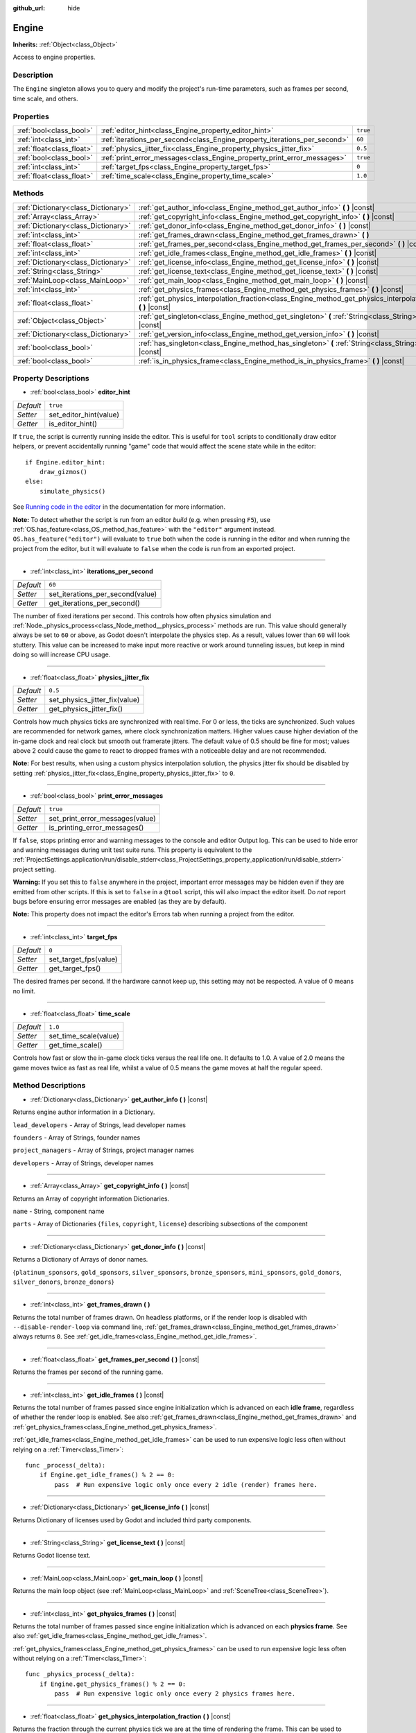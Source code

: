 :github_url: hide

.. Generated automatically by doc/tools/make_rst.py in Godot's source tree.
.. DO NOT EDIT THIS FILE, but the Engine.xml source instead.
.. The source is found in doc/classes or modules/<name>/doc_classes.

.. _class_Engine:

Engine
======

**Inherits:** :ref:`Object<class_Object>`

Access to engine properties.

Description
-----------

The ``Engine`` singleton allows you to query and modify the project's run-time parameters, such as frames per second, time scale, and others.

Properties
----------

+---------------------------+---------------------------------------------------------------------------+----------+
| :ref:`bool<class_bool>`   | :ref:`editor_hint<class_Engine_property_editor_hint>`                     | ``true`` |
+---------------------------+---------------------------------------------------------------------------+----------+
| :ref:`int<class_int>`     | :ref:`iterations_per_second<class_Engine_property_iterations_per_second>` | ``60``   |
+---------------------------+---------------------------------------------------------------------------+----------+
| :ref:`float<class_float>` | :ref:`physics_jitter_fix<class_Engine_property_physics_jitter_fix>`       | ``0.5``  |
+---------------------------+---------------------------------------------------------------------------+----------+
| :ref:`bool<class_bool>`   | :ref:`print_error_messages<class_Engine_property_print_error_messages>`   | ``true`` |
+---------------------------+---------------------------------------------------------------------------+----------+
| :ref:`int<class_int>`     | :ref:`target_fps<class_Engine_property_target_fps>`                       | ``0``    |
+---------------------------+---------------------------------------------------------------------------+----------+
| :ref:`float<class_float>` | :ref:`time_scale<class_Engine_property_time_scale>`                       | ``1.0``  |
+---------------------------+---------------------------------------------------------------------------+----------+

Methods
-------

+-------------------------------------+-----------------------------------------------------------------------------------------------------------------------+
| :ref:`Dictionary<class_Dictionary>` | :ref:`get_author_info<class_Engine_method_get_author_info>` **(** **)** |const|                                       |
+-------------------------------------+-----------------------------------------------------------------------------------------------------------------------+
| :ref:`Array<class_Array>`           | :ref:`get_copyright_info<class_Engine_method_get_copyright_info>` **(** **)** |const|                                 |
+-------------------------------------+-----------------------------------------------------------------------------------------------------------------------+
| :ref:`Dictionary<class_Dictionary>` | :ref:`get_donor_info<class_Engine_method_get_donor_info>` **(** **)** |const|                                         |
+-------------------------------------+-----------------------------------------------------------------------------------------------------------------------+
| :ref:`int<class_int>`               | :ref:`get_frames_drawn<class_Engine_method_get_frames_drawn>` **(** **)**                                             |
+-------------------------------------+-----------------------------------------------------------------------------------------------------------------------+
| :ref:`float<class_float>`           | :ref:`get_frames_per_second<class_Engine_method_get_frames_per_second>` **(** **)** |const|                           |
+-------------------------------------+-----------------------------------------------------------------------------------------------------------------------+
| :ref:`int<class_int>`               | :ref:`get_idle_frames<class_Engine_method_get_idle_frames>` **(** **)** |const|                                       |
+-------------------------------------+-----------------------------------------------------------------------------------------------------------------------+
| :ref:`Dictionary<class_Dictionary>` | :ref:`get_license_info<class_Engine_method_get_license_info>` **(** **)** |const|                                     |
+-------------------------------------+-----------------------------------------------------------------------------------------------------------------------+
| :ref:`String<class_String>`         | :ref:`get_license_text<class_Engine_method_get_license_text>` **(** **)** |const|                                     |
+-------------------------------------+-----------------------------------------------------------------------------------------------------------------------+
| :ref:`MainLoop<class_MainLoop>`     | :ref:`get_main_loop<class_Engine_method_get_main_loop>` **(** **)** |const|                                           |
+-------------------------------------+-----------------------------------------------------------------------------------------------------------------------+
| :ref:`int<class_int>`               | :ref:`get_physics_frames<class_Engine_method_get_physics_frames>` **(** **)** |const|                                 |
+-------------------------------------+-----------------------------------------------------------------------------------------------------------------------+
| :ref:`float<class_float>`           | :ref:`get_physics_interpolation_fraction<class_Engine_method_get_physics_interpolation_fraction>` **(** **)** |const| |
+-------------------------------------+-----------------------------------------------------------------------------------------------------------------------+
| :ref:`Object<class_Object>`         | :ref:`get_singleton<class_Engine_method_get_singleton>` **(** :ref:`String<class_String>` name **)** |const|          |
+-------------------------------------+-----------------------------------------------------------------------------------------------------------------------+
| :ref:`Dictionary<class_Dictionary>` | :ref:`get_version_info<class_Engine_method_get_version_info>` **(** **)** |const|                                     |
+-------------------------------------+-----------------------------------------------------------------------------------------------------------------------+
| :ref:`bool<class_bool>`             | :ref:`has_singleton<class_Engine_method_has_singleton>` **(** :ref:`String<class_String>` name **)** |const|          |
+-------------------------------------+-----------------------------------------------------------------------------------------------------------------------+
| :ref:`bool<class_bool>`             | :ref:`is_in_physics_frame<class_Engine_method_is_in_physics_frame>` **(** **)** |const|                               |
+-------------------------------------+-----------------------------------------------------------------------------------------------------------------------+

Property Descriptions
---------------------

.. _class_Engine_property_editor_hint:

- :ref:`bool<class_bool>` **editor_hint**

+-----------+------------------------+
| *Default* | ``true``               |
+-----------+------------------------+
| *Setter*  | set_editor_hint(value) |
+-----------+------------------------+
| *Getter*  | is_editor_hint()       |
+-----------+------------------------+

If ``true``, the script is currently running inside the editor. This is useful for ``tool`` scripts to conditionally draw editor helpers, or prevent accidentally running "game" code that would affect the scene state while in the editor:

::

    if Engine.editor_hint:
        draw_gizmos()
    else:
        simulate_physics()

See `Running code in the editor <https://docs.godotengine.org/en/3.4/tutorials/misc/running_code_in_the_editor.html>`__ in the documentation for more information.

**Note:** To detect whether the script is run from an editor *build* (e.g. when pressing ``F5``), use :ref:`OS.has_feature<class_OS_method_has_feature>` with the ``"editor"`` argument instead. ``OS.has_feature("editor")`` will evaluate to ``true`` both when the code is running in the editor and when running the project from the editor, but it will evaluate to ``false`` when the code is run from an exported project.

----

.. _class_Engine_property_iterations_per_second:

- :ref:`int<class_int>` **iterations_per_second**

+-----------+----------------------------------+
| *Default* | ``60``                           |
+-----------+----------------------------------+
| *Setter*  | set_iterations_per_second(value) |
+-----------+----------------------------------+
| *Getter*  | get_iterations_per_second()      |
+-----------+----------------------------------+

The number of fixed iterations per second. This controls how often physics simulation and :ref:`Node._physics_process<class_Node_method__physics_process>` methods are run. This value should generally always be set to ``60`` or above, as Godot doesn't interpolate the physics step. As a result, values lower than ``60`` will look stuttery. This value can be increased to make input more reactive or work around tunneling issues, but keep in mind doing so will increase CPU usage.

----

.. _class_Engine_property_physics_jitter_fix:

- :ref:`float<class_float>` **physics_jitter_fix**

+-----------+-------------------------------+
| *Default* | ``0.5``                       |
+-----------+-------------------------------+
| *Setter*  | set_physics_jitter_fix(value) |
+-----------+-------------------------------+
| *Getter*  | get_physics_jitter_fix()      |
+-----------+-------------------------------+

Controls how much physics ticks are synchronized with real time. For 0 or less, the ticks are synchronized. Such values are recommended for network games, where clock synchronization matters. Higher values cause higher deviation of the in-game clock and real clock but smooth out framerate jitters. The default value of 0.5 should be fine for most; values above 2 could cause the game to react to dropped frames with a noticeable delay and are not recommended.

**Note:** For best results, when using a custom physics interpolation solution, the physics jitter fix should be disabled by setting :ref:`physics_jitter_fix<class_Engine_property_physics_jitter_fix>` to ``0``.

----

.. _class_Engine_property_print_error_messages:

- :ref:`bool<class_bool>` **print_error_messages**

+-----------+---------------------------------+
| *Default* | ``true``                        |
+-----------+---------------------------------+
| *Setter*  | set_print_error_messages(value) |
+-----------+---------------------------------+
| *Getter*  | is_printing_error_messages()    |
+-----------+---------------------------------+

If ``false``, stops printing error and warning messages to the console and editor Output log. This can be used to hide error and warning messages during unit test suite runs. This property is equivalent to the :ref:`ProjectSettings.application/run/disable_stderr<class_ProjectSettings_property_application/run/disable_stderr>` project setting.

**Warning:** If you set this to ``false`` anywhere in the project, important error messages may be hidden even if they are emitted from other scripts. If this is set to ``false`` in a ``@tool`` script, this will also impact the editor itself. Do *not* report bugs before ensuring error messages are enabled (as they are by default).

**Note:** This property does not impact the editor's Errors tab when running a project from the editor.

----

.. _class_Engine_property_target_fps:

- :ref:`int<class_int>` **target_fps**

+-----------+-----------------------+
| *Default* | ``0``                 |
+-----------+-----------------------+
| *Setter*  | set_target_fps(value) |
+-----------+-----------------------+
| *Getter*  | get_target_fps()      |
+-----------+-----------------------+

The desired frames per second. If the hardware cannot keep up, this setting may not be respected. A value of 0 means no limit.

----

.. _class_Engine_property_time_scale:

- :ref:`float<class_float>` **time_scale**

+-----------+-----------------------+
| *Default* | ``1.0``               |
+-----------+-----------------------+
| *Setter*  | set_time_scale(value) |
+-----------+-----------------------+
| *Getter*  | get_time_scale()      |
+-----------+-----------------------+

Controls how fast or slow the in-game clock ticks versus the real life one. It defaults to 1.0. A value of 2.0 means the game moves twice as fast as real life, whilst a value of 0.5 means the game moves at half the regular speed.

Method Descriptions
-------------------

.. _class_Engine_method_get_author_info:

- :ref:`Dictionary<class_Dictionary>` **get_author_info** **(** **)** |const|

Returns engine author information in a Dictionary.

``lead_developers``    - Array of Strings, lead developer names

``founders``           - Array of Strings, founder names

``project_managers``   - Array of Strings, project manager names

``developers``         - Array of Strings, developer names

----

.. _class_Engine_method_get_copyright_info:

- :ref:`Array<class_Array>` **get_copyright_info** **(** **)** |const|

Returns an Array of copyright information Dictionaries.

``name``    - String, component name

``parts``   - Array of Dictionaries {``files``, ``copyright``, ``license``} describing subsections of the component

----

.. _class_Engine_method_get_donor_info:

- :ref:`Dictionary<class_Dictionary>` **get_donor_info** **(** **)** |const|

Returns a Dictionary of Arrays of donor names.

{``platinum_sponsors``, ``gold_sponsors``, ``silver_sponsors``, ``bronze_sponsors``, ``mini_sponsors``, ``gold_donors``, ``silver_donors``, ``bronze_donors``}

----

.. _class_Engine_method_get_frames_drawn:

- :ref:`int<class_int>` **get_frames_drawn** **(** **)**

Returns the total number of frames drawn. On headless platforms, or if the render loop is disabled with ``--disable-render-loop`` via command line, :ref:`get_frames_drawn<class_Engine_method_get_frames_drawn>` always returns ``0``. See :ref:`get_idle_frames<class_Engine_method_get_idle_frames>`.

----

.. _class_Engine_method_get_frames_per_second:

- :ref:`float<class_float>` **get_frames_per_second** **(** **)** |const|

Returns the frames per second of the running game.

----

.. _class_Engine_method_get_idle_frames:

- :ref:`int<class_int>` **get_idle_frames** **(** **)** |const|

Returns the total number of frames passed since engine initialization which is advanced on each **idle frame**, regardless of whether the render loop is enabled. See also :ref:`get_frames_drawn<class_Engine_method_get_frames_drawn>` and :ref:`get_physics_frames<class_Engine_method_get_physics_frames>`.

:ref:`get_idle_frames<class_Engine_method_get_idle_frames>` can be used to run expensive logic less often without relying on a :ref:`Timer<class_Timer>`:

::

    func _process(_delta):
        if Engine.get_idle_frames() % 2 == 0:
            pass  # Run expensive logic only once every 2 idle (render) frames here.

----

.. _class_Engine_method_get_license_info:

- :ref:`Dictionary<class_Dictionary>` **get_license_info** **(** **)** |const|

Returns Dictionary of licenses used by Godot and included third party components.

----

.. _class_Engine_method_get_license_text:

- :ref:`String<class_String>` **get_license_text** **(** **)** |const|

Returns Godot license text.

----

.. _class_Engine_method_get_main_loop:

- :ref:`MainLoop<class_MainLoop>` **get_main_loop** **(** **)** |const|

Returns the main loop object (see :ref:`MainLoop<class_MainLoop>` and :ref:`SceneTree<class_SceneTree>`).

----

.. _class_Engine_method_get_physics_frames:

- :ref:`int<class_int>` **get_physics_frames** **(** **)** |const|

Returns the total number of frames passed since engine initialization which is advanced on each **physics frame**. See also :ref:`get_idle_frames<class_Engine_method_get_idle_frames>`.

:ref:`get_physics_frames<class_Engine_method_get_physics_frames>` can be used to run expensive logic less often without relying on a :ref:`Timer<class_Timer>`:

::

    func _physics_process(_delta):
        if Engine.get_physics_frames() % 2 == 0:
            pass  # Run expensive logic only once every 2 physics frames here.

----

.. _class_Engine_method_get_physics_interpolation_fraction:

- :ref:`float<class_float>` **get_physics_interpolation_fraction** **(** **)** |const|

Returns the fraction through the current physics tick we are at the time of rendering the frame. This can be used to implement fixed timestep interpolation.

----

.. _class_Engine_method_get_singleton:

- :ref:`Object<class_Object>` **get_singleton** **(** :ref:`String<class_String>` name **)** |const|

Returns a global singleton with given ``name``. Often used for plugins, e.g. ``GodotPayment`` on Android.

----

.. _class_Engine_method_get_version_info:

- :ref:`Dictionary<class_Dictionary>` **get_version_info** **(** **)** |const|

Returns the current engine version information in a Dictionary.

``major``    - Holds the major version number as an int

``minor``    - Holds the minor version number as an int

``patch``    - Holds the patch version number as an int

``hex``      - Holds the full version number encoded as a hexadecimal int with one byte (2 places) per number (see example below)

``status``   - Holds the status (e.g. "beta", "rc1", "rc2", ... "stable") as a String

``build``    - Holds the build name (e.g. "custom_build") as a String

``hash``     - Holds the full Git commit hash as a String

``year``     - Holds the year the version was released in as an int

``string``   - ``major`` + ``minor`` + ``patch`` + ``status`` + ``build`` in a single String

The ``hex`` value is encoded as follows, from left to right: one byte for the major, one byte for the minor, one byte for the patch version. For example, "3.1.12" would be ``0x03010C``. **Note:** It's still an int internally, and printing it will give you its decimal representation, which is not particularly meaningful. Use hexadecimal literals for easy version comparisons from code:

::

    if Engine.get_version_info().hex >= 0x030200:
        # Do things specific to version 3.2 or later
    else:
        # Do things specific to versions before 3.2

----

.. _class_Engine_method_has_singleton:

- :ref:`bool<class_bool>` **has_singleton** **(** :ref:`String<class_String>` name **)** |const|

Returns ``true`` if a singleton with given ``name`` exists in global scope.

----

.. _class_Engine_method_is_in_physics_frame:

- :ref:`bool<class_bool>` **is_in_physics_frame** **(** **)** |const|

Returns ``true`` if the game is inside the fixed process and physics phase of the game loop.

.. |virtual| replace:: :abbr:`virtual (This method should typically be overridden by the user to have any effect.)`
.. |const| replace:: :abbr:`const (This method has no side effects. It doesn't modify any of the instance's member variables.)`
.. |vararg| replace:: :abbr:`vararg (This method accepts any number of arguments after the ones described here.)`

